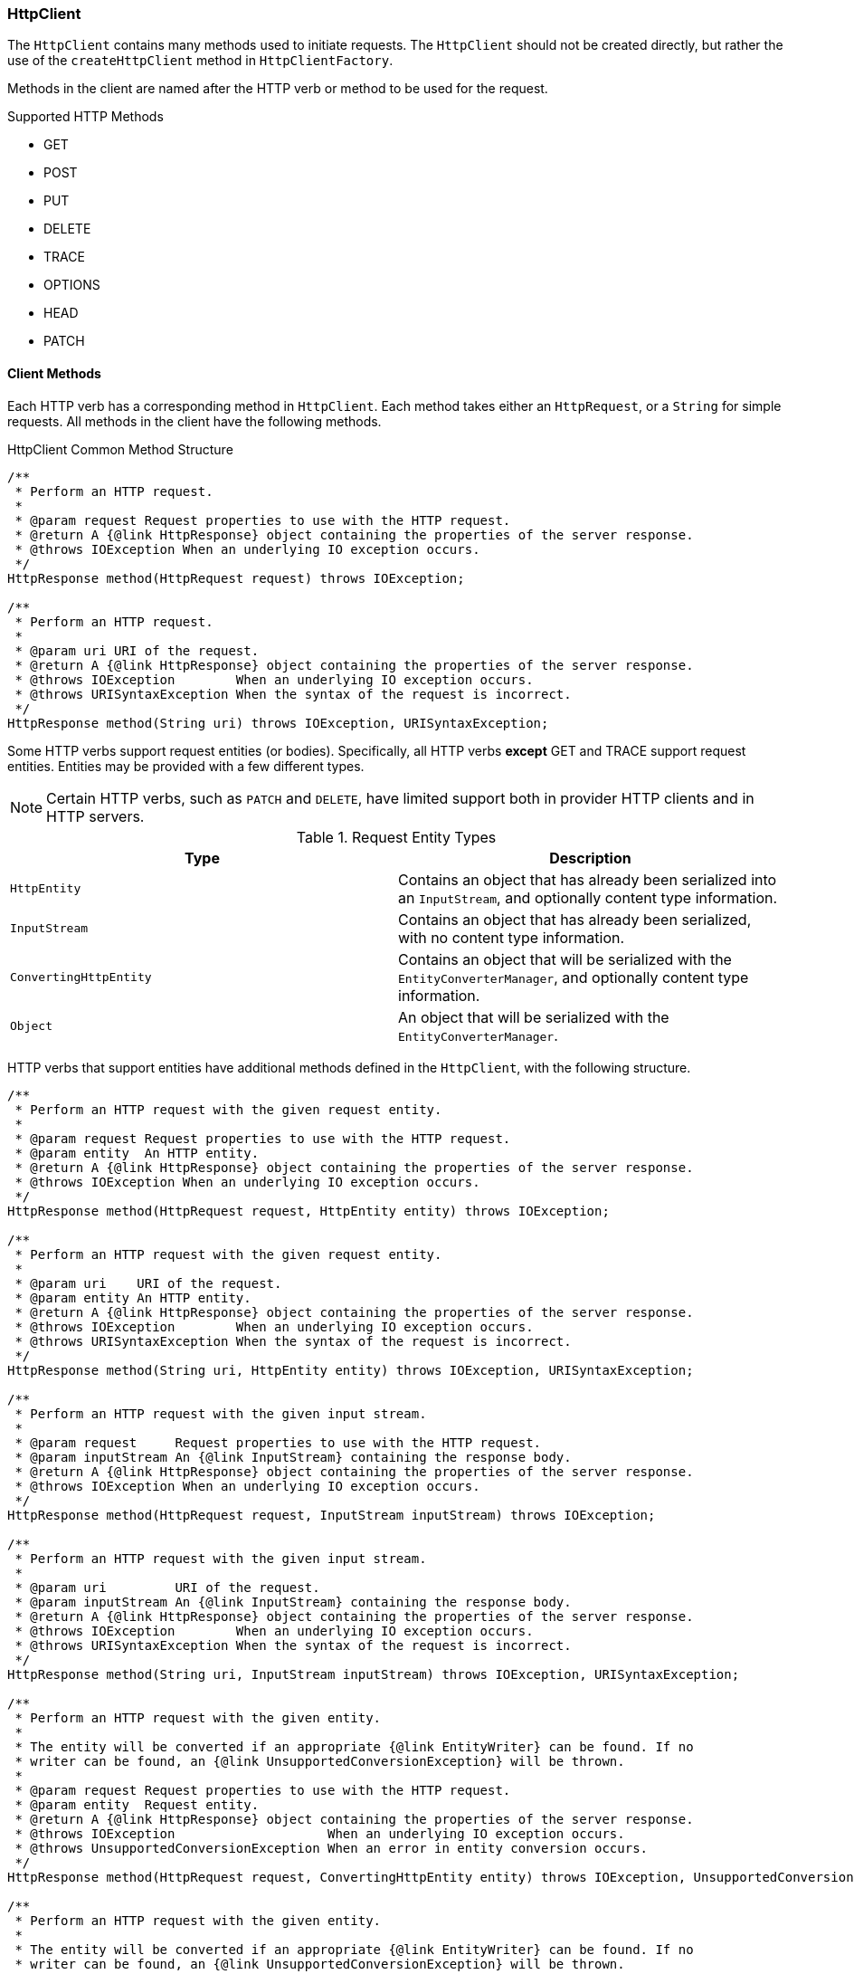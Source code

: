 === HttpClient

The `HttpClient` contains many methods used to initiate requests. The `HttpClient` should not be created directly, but
rather the use of the `createHttpClient` method in `HttpClientFactory`.

Methods in the client are named after the HTTP verb or method to be used for the request.

.Supported HTTP Methods
* GET
* POST
* PUT
* DELETE
* TRACE
* OPTIONS
* HEAD
* PATCH

==== Client Methods

Each HTTP verb has a corresponding method in `HttpClient`. Each method takes either an `HttpRequest`, or a `String` for
simple requests. All methods in the client have the following methods.

.HttpClient Common Method Structure
[source,java]
----
/**
 * Perform an HTTP request.
 *
 * @param request Request properties to use with the HTTP request.
 * @return A {@link HttpResponse} object containing the properties of the server response.
 * @throws IOException When an underlying IO exception occurs.
 */
HttpResponse method(HttpRequest request) throws IOException;

/**
 * Perform an HTTP request.
 *
 * @param uri URI of the request.
 * @return A {@link HttpResponse} object containing the properties of the server response.
 * @throws IOException        When an underlying IO exception occurs.
 * @throws URISyntaxException When the syntax of the request is incorrect.
 */
HttpResponse method(String uri) throws IOException, URISyntaxException;
----

Some HTTP verbs support request entities (or bodies). Specifically, all HTTP verbs *except* GET and TRACE support
request entities. Entities may be provided with a few different types.

NOTE: Certain HTTP verbs, such as `PATCH` and `DELETE`, have limited support both in provider HTTP clients and in
HTTP servers.

.Request Entity Types
[grid="rows"]
|===
| Type                   | Description

| `HttpEntity`           | Contains an object that has already been serialized into an `InputStream`, and optionally
                           content type information.
| `InputStream`          | Contains an object that has already been serialized, with no content type information.
| `ConvertingHttpEntity` | Contains an object that will be serialized with the `EntityConverterManager`, and optionally
                           content type information.
| `Object`               | An object that will be serialized with the `EntityConverterManager`.
|===

HTTP verbs that support entities have additional methods defined in the `HttpClient`, with the following structure.

[source,java]
----
/**
 * Perform an HTTP request with the given request entity.
 *
 * @param request Request properties to use with the HTTP request.
 * @param entity  An HTTP entity.
 * @return A {@link HttpResponse} object containing the properties of the server response.
 * @throws IOException When an underlying IO exception occurs.
 */
HttpResponse method(HttpRequest request, HttpEntity entity) throws IOException;

/**
 * Perform an HTTP request with the given request entity.
 *
 * @param uri    URI of the request.
 * @param entity An HTTP entity.
 * @return A {@link HttpResponse} object containing the properties of the server response.
 * @throws IOException        When an underlying IO exception occurs.
 * @throws URISyntaxException When the syntax of the request is incorrect.
 */
HttpResponse method(String uri, HttpEntity entity) throws IOException, URISyntaxException;

/**
 * Perform an HTTP request with the given input stream.
 *
 * @param request     Request properties to use with the HTTP request.
 * @param inputStream An {@link InputStream} containing the response body.
 * @return A {@link HttpResponse} object containing the properties of the server response.
 * @throws IOException When an underlying IO exception occurs.
 */
HttpResponse method(HttpRequest request, InputStream inputStream) throws IOException;

/**
 * Perform an HTTP request with the given input stream.
 *
 * @param uri         URI of the request.
 * @param inputStream An {@link InputStream} containing the response body.
 * @return A {@link HttpResponse} object containing the properties of the server response.
 * @throws IOException        When an underlying IO exception occurs.
 * @throws URISyntaxException When the syntax of the request is incorrect.
 */
HttpResponse method(String uri, InputStream inputStream) throws IOException, URISyntaxException;

/**
 * Perform an HTTP request with the given entity.
 *
 * The entity will be converted if an appropriate {@link EntityWriter} can be found. If no
 * writer can be found, an {@link UnsupportedConversionException} will be thrown.
 *
 * @param request Request properties to use with the HTTP request.
 * @param entity  Request entity.
 * @return A {@link HttpResponse} object containing the properties of the server response.
 * @throws IOException                    When an underlying IO exception occurs.
 * @throws UnsupportedConversionException When an error in entity conversion occurs.
 */
HttpResponse method(HttpRequest request, ConvertingHttpEntity entity) throws IOException, UnsupportedConversionException;

/**
 * Perform an HTTP request with the given entity.
 *
 * The entity will be converted if an appropriate {@link EntityWriter} can be found. If no
 * writer can be found, an {@link UnsupportedConversionException} will be thrown.
 *
 * @param uri    URI of the request.
 * @param entity Request entity.
 * @return A {@link HttpResponse} object containing the properties of the server response.
 * @throws IOException                    When an underlying IO exception occurs.
 * @throws URISyntaxException             When the syntax of the request is incorrect.
 * @throws UnsupportedConversionException When an error in entity conversion occurs.
 */
HttpResponse method(HttpRequest request, ConvertingHttpEntity entity) throws IOException, UnsupportedConversionException;

/**
 * Perform an HTTP request with the given entity.
 *
 * The entity will be converted if an appropriate {@link EntityWriter} can be found. If no
 * writer can be found, an {@link UnsupportedConversionException} will be thrown.
 *
 * @param request Request properties to use with the HTTP request.
 * @param entity  Request entity.
 * @return A {@link HttpResponse} object containing the properties of the server response.
 * @throws IOException                    When an underlying IO exception occurs.
 * @throws UnsupportedConversionException When an error in entity conversion occurs.
 */
HttpResponse method(HttpRequest request, Object entity) throws IOException, UnsupportedConversionException;

/**
 * Perform an HTTP request with the given entity.
 *
 * The entity will be converted if an appropriate {@link EntityWriter} can be found. If no
 * writer can be found, an {@link UnsupportedConversionException} will be thrown.
 *
 * @param uri    URI of the request.
 * @param entity Request entity.
 * @return A {@link HttpResponse} object containing the properties of the server response.
 * @throws IOException                    When an underlying IO exception occurs.
 * @throws URISyntaxException             When the syntax of the request is incorrect.
 * @throws UnsupportedConversionException When an error in entity conversion occurs.
 */
HttpResponse method(String uri, Object entity) throws IOException, URISyntaxException, UnsupportedConversionException;
----

.Example Without Request Entity
[source,java]
----
HttpResponse response = client.get("http://example.com/foo/bar");
----

.Example With Request Entity
[source,java]
----
HttpResponse response = client.post("http://example.com/foo/bar", "content");
----
